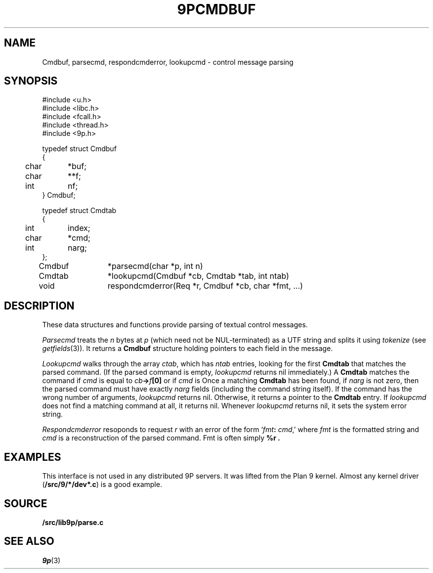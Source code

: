 .TH 9PCMDBUF 3
.SH NAME
Cmdbuf, parsecmd, respondcmderror, lookupcmd \- control message parsing
.SH SYNOPSIS
.ft L
.nf
#include <u.h>
#include <libc.h>
#include <fcall.h>
#include <thread.h>
#include <9p.h>
.fi
.PP
.ft L
.nf
.ta \w'\fL1234'u +\w'\fL12345678'u
typedef struct Cmdbuf
{
	char	*buf;
	char	**f;
	int	nf;
} Cmdbuf;

typedef struct Cmdtab
{
	int	index;
	char	*cmd;
	int	narg;
};

Cmdbuf	*parsecmd(char *p, int n)
Cmdtab	*lookupcmd(Cmdbuf *cb, Cmdtab *tab, int ntab)
void	respondcmderror(Req *r, Cmdbuf *cb, char *fmt, ...)
.fi
.SH DESCRIPTION
These data structures and functions provide parsing of textual control messages.
.PP
.I Parsecmd
treats the
.I n
bytes at
.I p
(which need not be NUL-terminated) as a UTF string and splits it
using
.I tokenize
(see
.IR getfields (3)).
It returns a
.B Cmdbuf
structure holding pointers to each field in the message.
.PP
.I Lookupcmd
walks through the array
.IR ctab ,
which has
.I ntab
entries,
looking for the first
.B Cmdtab
that matches the parsed command.
(If the parsed command is empty,
.I lookupcmd
returns nil immediately.)
A
.B Cmdtab
matches the command if
.I cmd
is equal to
.IB cb -> f [0]
or if
.I cmd
is 
.LR * .
Once a matching
.B Cmdtab
has been found, if
.I narg
is not zero, then the parsed command
must have exactly
.I narg
fields (including the command string itself).
If the command has the wrong number of arguments,
.I lookupcmd
returns nil.
Otherwise, it returns a pointer to the
.B Cmdtab
entry.
If
.I lookupcmd
does not find a matching command at all,
it returns nil.
Whenever
.I lookupcmd
returns nil, it sets the system error string.
.PP
.I Respondcmderror
resoponds to request
.I r
with an error of the form
`\fIfmt\fB:\fI cmd\fR,'
where
.I fmt
is the formatted string and
.I cmd
is a reconstruction of the parsed command.
Fmt
is often simply
.B "%r" .
.SH EXAMPLES
This interface is not used in any distributed 9P servers.
It was lifted from the Plan 9 kernel.
Almost any kernel driver
.RB ( \*9/src/9/*/dev*.c )
is a good example.
.SH SOURCE
.B \*9/src/lib9p/parse.c
.SH SEE ALSO
.IR 9p (3)
